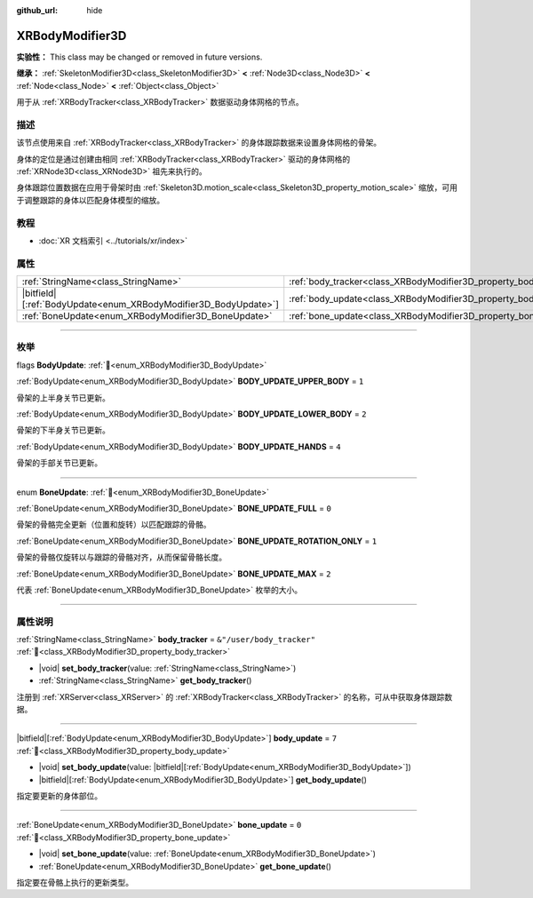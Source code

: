 :github_url: hide

.. DO NOT EDIT THIS FILE!!!
.. Generated automatically from Godot engine sources.
.. Generator: https://github.com/godotengine/godot/tree/4.3/doc/tools/make_rst.py.
.. XML source: https://github.com/godotengine/godot/tree/4.3/doc/classes/XRBodyModifier3D.xml.

.. _class_XRBodyModifier3D:

XRBodyModifier3D
================

**实验性：** This class may be changed or removed in future versions.

**继承：** :ref:`SkeletonModifier3D<class_SkeletonModifier3D>` **<** :ref:`Node3D<class_Node3D>` **<** :ref:`Node<class_Node>` **<** :ref:`Object<class_Object>`

用于从 :ref:`XRBodyTracker<class_XRBodyTracker>` 数据驱动身体网格的节点。

.. rst-class:: classref-introduction-group

描述
----

该节点使用来自 :ref:`XRBodyTracker<class_XRBodyTracker>` 的身体跟踪数据来设置身体网格的骨架。

身体的定位是通过创建由相同 :ref:`XRBodyTracker<class_XRBodyTracker>` 驱动的身体网格的 :ref:`XRNode3D<class_XRNode3D>` 祖先来执行的。

身体跟踪位置数据在应用于骨架时由 :ref:`Skeleton3D.motion_scale<class_Skeleton3D_property_motion_scale>` 缩放，可用于调整跟踪的身体以匹配身体模型的缩放。

.. rst-class:: classref-introduction-group

教程
----

- :doc:`XR 文档索引 <../tutorials/xr/index>`

.. rst-class:: classref-reftable-group

属性
----

.. table::
   :widths: auto

   +-------------------------------------------------------------------+-------------------------------------------------------------------+---------------------------+
   | :ref:`StringName<class_StringName>`                               | :ref:`body_tracker<class_XRBodyModifier3D_property_body_tracker>` | ``&"/user/body_tracker"`` |
   +-------------------------------------------------------------------+-------------------------------------------------------------------+---------------------------+
   | |bitfield|\[:ref:`BodyUpdate<enum_XRBodyModifier3D_BodyUpdate>`\] | :ref:`body_update<class_XRBodyModifier3D_property_body_update>`   | ``7``                     |
   +-------------------------------------------------------------------+-------------------------------------------------------------------+---------------------------+
   | :ref:`BoneUpdate<enum_XRBodyModifier3D_BoneUpdate>`               | :ref:`bone_update<class_XRBodyModifier3D_property_bone_update>`   | ``0``                     |
   +-------------------------------------------------------------------+-------------------------------------------------------------------+---------------------------+

.. rst-class:: classref-section-separator

----

.. rst-class:: classref-descriptions-group

枚举
----

.. _enum_XRBodyModifier3D_BodyUpdate:

.. rst-class:: classref-enumeration

flags **BodyUpdate**: :ref:`🔗<enum_XRBodyModifier3D_BodyUpdate>`

.. _class_XRBodyModifier3D_constant_BODY_UPDATE_UPPER_BODY:

.. rst-class:: classref-enumeration-constant

:ref:`BodyUpdate<enum_XRBodyModifier3D_BodyUpdate>` **BODY_UPDATE_UPPER_BODY** = ``1``

骨架的上半身关节已更新。

.. _class_XRBodyModifier3D_constant_BODY_UPDATE_LOWER_BODY:

.. rst-class:: classref-enumeration-constant

:ref:`BodyUpdate<enum_XRBodyModifier3D_BodyUpdate>` **BODY_UPDATE_LOWER_BODY** = ``2``

骨架的下半身关节已更新。

.. _class_XRBodyModifier3D_constant_BODY_UPDATE_HANDS:

.. rst-class:: classref-enumeration-constant

:ref:`BodyUpdate<enum_XRBodyModifier3D_BodyUpdate>` **BODY_UPDATE_HANDS** = ``4``

骨架的手部关节已更新。

.. rst-class:: classref-item-separator

----

.. _enum_XRBodyModifier3D_BoneUpdate:

.. rst-class:: classref-enumeration

enum **BoneUpdate**: :ref:`🔗<enum_XRBodyModifier3D_BoneUpdate>`

.. _class_XRBodyModifier3D_constant_BONE_UPDATE_FULL:

.. rst-class:: classref-enumeration-constant

:ref:`BoneUpdate<enum_XRBodyModifier3D_BoneUpdate>` **BONE_UPDATE_FULL** = ``0``

骨架的骨骼完全更新（位置和旋转）以匹配跟踪的骨骼。

.. _class_XRBodyModifier3D_constant_BONE_UPDATE_ROTATION_ONLY:

.. rst-class:: classref-enumeration-constant

:ref:`BoneUpdate<enum_XRBodyModifier3D_BoneUpdate>` **BONE_UPDATE_ROTATION_ONLY** = ``1``

骨架的骨骼仅旋转以与跟踪的骨骼对齐，从而保留骨骼长度。

.. _class_XRBodyModifier3D_constant_BONE_UPDATE_MAX:

.. rst-class:: classref-enumeration-constant

:ref:`BoneUpdate<enum_XRBodyModifier3D_BoneUpdate>` **BONE_UPDATE_MAX** = ``2``

代表 :ref:`BoneUpdate<enum_XRBodyModifier3D_BoneUpdate>` 枚举的大小。

.. rst-class:: classref-section-separator

----

.. rst-class:: classref-descriptions-group

属性说明
--------

.. _class_XRBodyModifier3D_property_body_tracker:

.. rst-class:: classref-property

:ref:`StringName<class_StringName>` **body_tracker** = ``&"/user/body_tracker"`` :ref:`🔗<class_XRBodyModifier3D_property_body_tracker>`

.. rst-class:: classref-property-setget

- |void| **set_body_tracker**\ (\ value\: :ref:`StringName<class_StringName>`\ )
- :ref:`StringName<class_StringName>` **get_body_tracker**\ (\ )

注册到 :ref:`XRServer<class_XRServer>` 的 :ref:`XRBodyTracker<class_XRBodyTracker>` 的名称，可从中获取身体跟踪数据。

.. rst-class:: classref-item-separator

----

.. _class_XRBodyModifier3D_property_body_update:

.. rst-class:: classref-property

|bitfield|\[:ref:`BodyUpdate<enum_XRBodyModifier3D_BodyUpdate>`\] **body_update** = ``7`` :ref:`🔗<class_XRBodyModifier3D_property_body_update>`

.. rst-class:: classref-property-setget

- |void| **set_body_update**\ (\ value\: |bitfield|\[:ref:`BodyUpdate<enum_XRBodyModifier3D_BodyUpdate>`\]\ )
- |bitfield|\[:ref:`BodyUpdate<enum_XRBodyModifier3D_BodyUpdate>`\] **get_body_update**\ (\ )

指定要更新的身体部位。

.. rst-class:: classref-item-separator

----

.. _class_XRBodyModifier3D_property_bone_update:

.. rst-class:: classref-property

:ref:`BoneUpdate<enum_XRBodyModifier3D_BoneUpdate>` **bone_update** = ``0`` :ref:`🔗<class_XRBodyModifier3D_property_bone_update>`

.. rst-class:: classref-property-setget

- |void| **set_bone_update**\ (\ value\: :ref:`BoneUpdate<enum_XRBodyModifier3D_BoneUpdate>`\ )
- :ref:`BoneUpdate<enum_XRBodyModifier3D_BoneUpdate>` **get_bone_update**\ (\ )

指定要在骨骼上执行的更新类型。

.. |virtual| replace:: :abbr:`virtual (本方法通常需要用户覆盖才能生效。)`
.. |const| replace:: :abbr:`const (本方法无副作用，不会修改该实例的任何成员变量。)`
.. |vararg| replace:: :abbr:`vararg (本方法除了能接受在此处描述的参数外，还能够继续接受任意数量的参数。)`
.. |constructor| replace:: :abbr:`constructor (本方法用于构造某个类型。)`
.. |static| replace:: :abbr:`static (调用本方法无需实例，可直接使用类名进行调用。)`
.. |operator| replace:: :abbr:`operator (本方法描述的是使用本类型作为左操作数的有效运算符。)`
.. |bitfield| replace:: :abbr:`BitField (这个值是由下列位标志构成位掩码的整数。)`
.. |void| replace:: :abbr:`void (无返回值。)`

